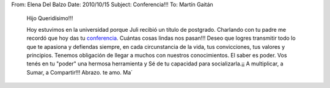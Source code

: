 From: Elena Del Balzo
Date: 2010/10/15
Subject: Conferencia!!!
To: Martín Gaitán

    Hijo Queridísimo!!!

    Hoy estuvimos en la universidad porque Juli recibió un título de
    postgrado. Charlando con tu padre me recordó que hoy das tu
    `conferencia <http://ar.pycon.org/2010/conference/schedule/event/91/>`_.
    Cuántas cosas lindas nos pasan!!! Deseo que logres transmitir todo
    lo que te apasiona y defiendas siempre, en cada circunstancia de la
    vida, tus convicciones, tus valores y principios. Tenemos obligación
    de llegar a muchos con nuestros conocimientos. El saber es poder.
    Vos tenés en tu "poder" una hermosa herramienta y Sé de tu capacidad
    para socializarla.¡¡ A multiplicar, a Sumar, a Compartir!!! Abrazo.
    te amo. Ma´
